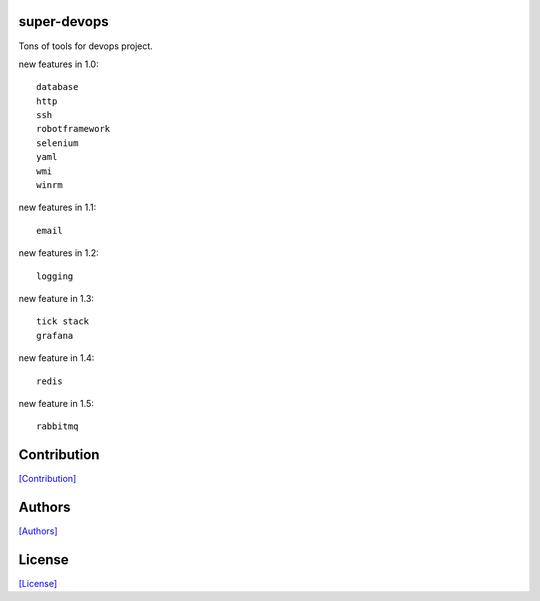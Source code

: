 .. image:: https://img.shields.io/pypi/v/super-devops.svg?style=plastic
   :target: https://pypi.python.org/pypi/super-devops/

.. image:: https://img.shields.io/pypi/dm/super-devops.svg?style=plastic
   :target: https://pypi.python.org/pypi/super-devops/

.. image:: https://travis-ci.org/crazy-canux/super-devops.svg?branch=master
   :target: https://travis-ci.org/crazy-canux/super-devops

.. image:: https://coveralls.io/repos/github/crazy-canux/super-devops/badge.svg?branch=master
   :target: https://coveralls.io/github/crazy-canux/super-devops?branch=master

============
super-devops
============

Tons of tools for devops project.

new features in 1.0::

    database
    http
    ssh
    robotframework
    selenium
    yaml
    wmi
    winrm

new features in 1.1::

    email

new features in 1.2::

    logging

new feature in 1.3::

    tick stack
    grafana

new feature in 1.4::

    redis

new feature in 1.5::

    rabbitmq

============
Contribution
============

`[Contribution] <https://github.com/crazy-canux/super-devops/blob/master/CONTRIBUTING.rst>`_

=======
Authors
=======

`[Authors] <https://github.com/crazy-canux/super-devops/blob/master/AUTHORS.rst>`_

=======
License
=======

`[License] <https://github.com/crazy-canux/super-devops/blob/master/LICENSE>`_


